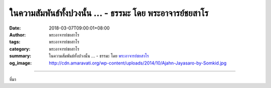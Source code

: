 ในความสัมพันธ์ทั้งปวงนั้น ... - ธรรมะ โดย พระอาจารย์ชยสาโร
##########################################################

:date: 2018-03-07T09:00:01+08:00
:author: พระอาจารย์ชยสาโร
:tags: พระอาจารย์ชยสาโร
:category: พระอาจารย์ชยสาโร
:summary: ในความสัมพันธ์ทั้งปวงนั้น ...
          - ธรรมะ โดย `พระอาจารย์ชยสาโร`_
:og_image: http://cdn.amaravati.org/wp-content/uploads/2014/10/Ajahn-Jayasaro-by-Somkid.jpg


.. raw:: html

  <p>ในความสัมพันธ์ทั้งปวงนั้น ย่อมมีพบ มีพราก มีทักทาย มีอำลาอยู่เนืองๆ   ผู้ใดเห็นความพลัดพรากเป็นสิ่งแน่แท้ในการพบกันทุกครั้ง และเห็นการอำลาเร้นอยู่ในการทักทายทุกครา ย่อมเห็นทั้งความโศกเศร้าอันเป็นธรรมดาของชีวิต และตระหนักถึงความจำเป็นที่จะต้องใช้เวลาแสนสั้นที่มีอยู่ร่วมกันให้ดีที่สุด</p><p> ธรรมะคำสอน โดย พระอาจารย์ชยสาโร<br/> แปลถอดความ โดย ปิยสีโลภิกขุ</p>

.. image:: https://scontent.fkhh1-2.fna.fbcdn.net/v/t31.0-8/28619280_1475723615869653_9076970060923103103_o.jpg?oh=dd87141b4b92dd05cdb7e290c335a7f6&oe=5B0C4280
   :align: center
   :alt: ในความสัมพันธ์ทั้งปวงนั้น

----

ที่มา

.. raw:: html

  <iframe src="https://www.facebook.com/plugins/post.php?href=https%3A%2F%2Fwww.facebook.com%2Fjayasaro.panyaprateep.org%2Fphotos%2Fa.318290164946343.68815.318196051622421%2F1475723615869653%2F%3Ftype%3D3" width="auto" height="516" style="border:none;overflow:hidden" scrolling="no" frameborder="0" allowTransparency="true"></iframe>

.. _พระอาจารย์ชยสาโร: https://th.wikipedia.org/wiki/พระฌอน_ชยสาโร
